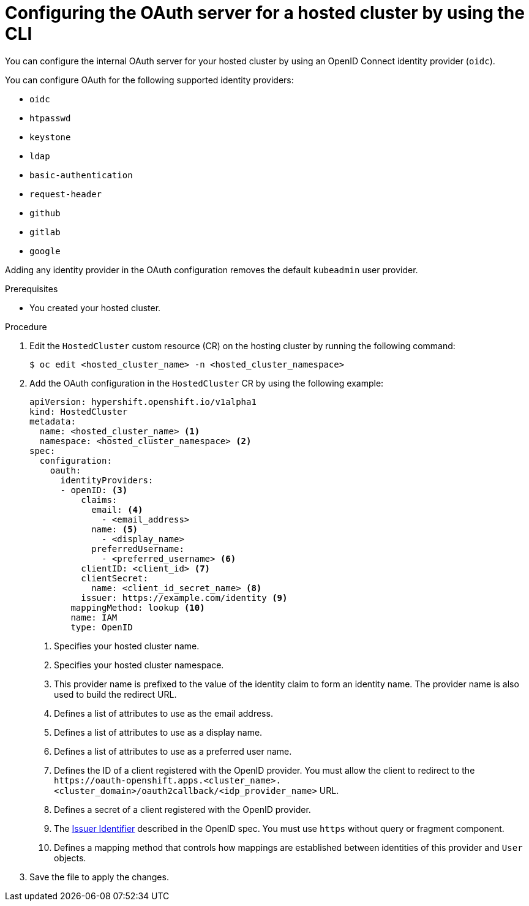 // Module included in the following assemblies:
//
// * hosted_control_planes/hcp-authentication-authorization.adoc

:_mod-docs-content-type: PROCEDURE
[id="hcp-configuring-oauth_{context}"]
= Configuring the OAuth server for a hosted cluster by using the CLI

You can configure the internal OAuth server for your hosted cluster by using an OpenID Connect identity provider (`oidc`).

You can configure OAuth for the following supported identity providers:

* `oidc`
* `htpasswd`
* `keystone`
* `ldap`
* `basic-authentication`
* `request-header`
* `github`
* `gitlab`
* `google`

Adding any identity provider in the OAuth configuration removes the default `kubeadmin` user provider.

.Prerequisites

* You created your hosted cluster.

.Procedure

. Edit the `HostedCluster` custom resource (CR) on the hosting cluster by running the following command:
+
[source,terminal]
----
$ oc edit <hosted_cluster_name> -n <hosted_cluster_namespace>
----

. Add the OAuth configuration in the `HostedCluster` CR by using the following example:
+
[source,yaml]
----
apiVersion: hypershift.openshift.io/v1alpha1
kind: HostedCluster
metadata:
  name: <hosted_cluster_name> <1>
  namespace: <hosted_cluster_namespace> <2>
spec:
  configuration:
    oauth:
      identityProviders:
      - openID: <3>
          claims:
            email: <4>
              - <email_address>
            name: <5>
              - <display_name>
            preferredUsername:
              - <preferred_username> <6>
          clientID: <client_id> <7>
          clientSecret:
            name: <client_id_secret_name> <8>
          issuer: https://example.com/identity <9>
        mappingMethod: lookup <10>
        name: IAM
        type: OpenID
----
<1> Specifies your hosted cluster name.
<2> Specifies your hosted cluster namespace.
<3> This provider name is prefixed to the value of the identity claim to form an identity name. The provider name is also used to build the redirect URL.
<4> Defines a list of attributes to use as the email address.
<5> Defines a list of attributes to use as a display name.
<6> Defines a list of attributes to use as a preferred user name.
<7> Defines the ID of a client registered with the OpenID provider. You must allow the client to redirect to the `\https://oauth-openshift.apps.<cluster_name>.<cluster_domain>/oauth2callback/<idp_provider_name>` URL.
<8> Defines a secret of a client registered with the OpenID provider.
<9> The link:https://openid.net/specs/openid-connect-core-1_0.html#IssuerIdentifier[Issuer Identifier] described in the OpenID spec. You must use `https` without query or fragment component.
<10> Defines a mapping method that controls how mappings are established between identities of this provider and `User` objects.

. Save the file to apply the changes.
